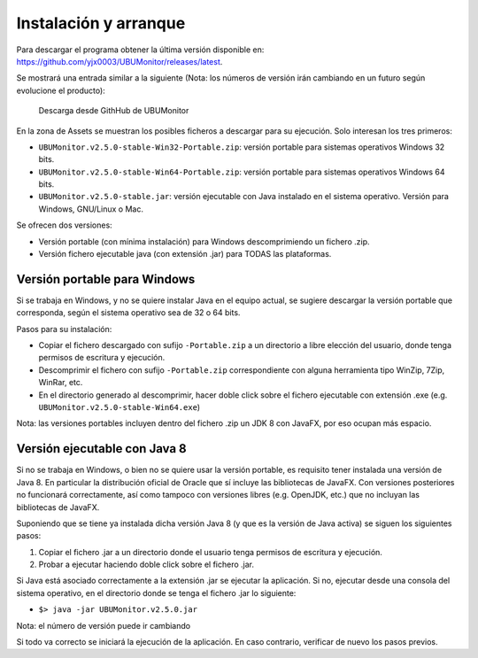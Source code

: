 Instalación y arranque
======================

Para descargar el programa obtener la última versión disponible en: https://github.com/yjx0003/UBUMonitor/releases/latest.

Se mostrará una entrada similar a la siguiente (Nota: los números de versión irán cambiando en un futuro según evolucione el producto):

.. figure:: images/Release_Github.png
  :width: 600
  :alt: Última release en GitHub

  Descarga desde GithHub de UBUMonitor

En la zona de Assets se muestran los posibles ficheros a descargar para su ejecución. Solo interesan los tres primeros:

* ``UBUMonitor.v2.5.0-stable-Win32-Portable.zip``: versión portable para sistemas operativos Windows 32 bits.
* ``UBUMonitor.v2.5.0-stable-Win64-Portable.zip``: versión portable para sistemas operativos Windows 64 bits.
* ``UBUMonitor.v2.5.0-stable.jar``: versión ejecutable con Java instalado en el sistema operativo. Versión para Windows, GNU/Linux o Mac.

Se ofrecen dos versiones: 

* Versión portable (con mínima instalación) para Windows descomprimiendo un fichero .zip.
* Versión fichero ejecutable java (con extensión .jar) para TODAS las plataformas.

Versión portable para Windows
-----------------------------

Si se trabaja en Windows, y no se quiere instalar Java en el equipo actual, se sugiere descargar la versión portable que corresponda, según el sistema operativo sea de 32 o 64 bits. 

Pasos para su instalación:

* Copiar el fichero descargado con sufijo ``-Portable.zip`` a un directorio a libre elección del usuario, donde tenga permisos de escritura y ejecución.
* Descomprimir el fichero con sufijo ``-Portable.zip`` correspondiente con alguna herramienta tipo WinZip, 7Zip, WinRar, etc.
* En el directorio generado al descomprimir, hacer doble click sobre el fichero ejecutable con extensión .exe (e.g. ``UBUMonitor.v2.5.0-stable-Win64.exe``)

Nota: las versiones portables incluyen dentro del fichero .zip un JDK 8 con JavaFX, por eso ocupan más espacio.

Versión ejecutable con Java 8
-----------------------------

Si no se trabaja en Windows, o bien no se quiere usar la versión portable, es requisito tener instalada una versión de Java 8. 
En particular la distribución oficial de Oracle que sí incluye las bibliotecas de JavaFX. Con versiones posteriores no funcionará correctamente, así como tampoco con versiones libres (e.g. OpenJDK, etc.) que no incluyan las bibliotecas de JavaFX.
 
Suponiendo que se tiene ya instalada dicha versión Java 8 (y que es la versión de Java activa) se siguen los siguientes pasos:

#. Copiar el fichero .jar a un directorio donde el usuario tenga permisos de escritura y ejecución.
#. Probar a ejecutar haciendo doble click sobre el fichero .jar.  

Si Java está asociado correctamente a la extensión .jar se ejecutar la aplicación.
Si no, ejecutar desde una consola del sistema operativo, en el directorio donde se tenga el fichero .jar lo siguiente: 
   
* ``$> java -jar UBUMonitor.v2.5.0.jar``

Nota: el número de versión puede ir cambiando

Si todo va correcto se iniciará la ejecución de la aplicación. En caso contrario, verificar de nuevo los pasos previos.
